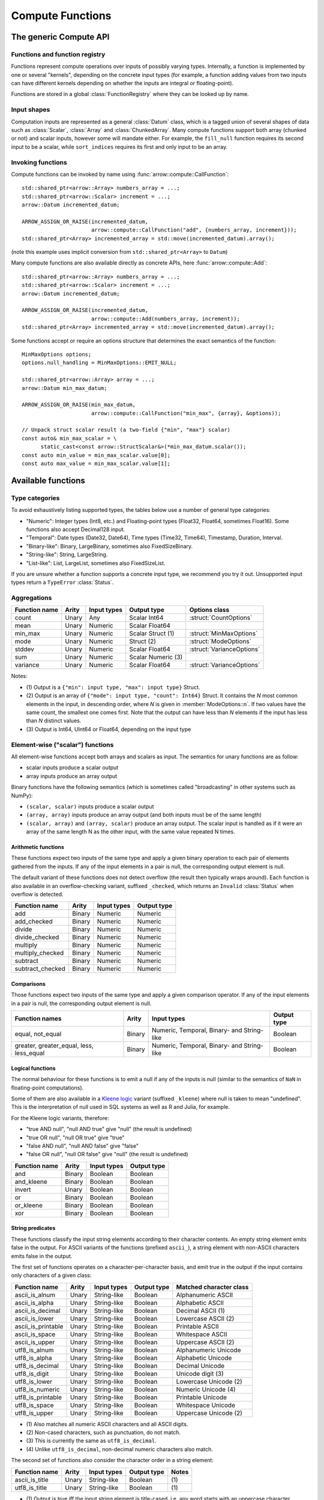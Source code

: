 .. Licensed to the Apache Software Foundation (ASF) under one
.. or more contributor license agreements.  See the NOTICE file
.. distributed with this work for additional information
.. regarding copyright ownership.  The ASF licenses this file
.. to you under the Apache License, Version 2.0 (the
.. "License"); you may not use this file except in compliance
.. with the License.  You may obtain a copy of the License at

..   http://www.apache.org/licenses/LICENSE-2.0

.. Unless required by applicable law or agreed to in writing,
.. software distributed under the License is distributed on an
.. "AS IS" BASIS, WITHOUT WARRANTIES OR CONDITIONS OF ANY
.. KIND, either express or implied.  See the License for the
.. specific language governing permissions and limitations
.. under the License.

.. default-domain:: cpp
.. highlight:: cpp
.. cpp:namespace:: arrow::compute

=================
Compute Functions
=================

The generic Compute API
=======================

.. TODO: describe API and how to invoke compute functions

Functions and function registry
-------------------------------

Functions represent compute operations over inputs of possibly varying 
types.  Internally, a function is implemented by one or several
"kernels", depending on the concrete input types (for example, a function
adding values from two inputs can have different kernels depending on
whether the inputs are integral or floating-point).

Functions are stored in a global :class:`FunctionRegistry` where
they can be looked up by name.

Input shapes
------------

Computation inputs are represented as a general :class:`Datum` class,
which is a tagged union of several shapes of data such as :class:`Scalar`,
:class:`Array` and :class:`ChunkedArray`.  Many compute functions support
both array (chunked or not) and scalar inputs, however some will mandate
either.  For example, the ``fill_null`` function requires its second input
to be a scalar, while ``sort_indices`` requires its first and only input to
be an array.

Invoking functions
------------------

Compute functions can be invoked by name using
:func:`arrow::compute::CallFunction`::

   std::shared_ptr<arrow::Array> numbers_array = ...;
   std::shared_ptr<arrow::Scalar> increment = ...;
   arrow::Datum incremented_datum;

   ARROW_ASSIGN_OR_RAISE(incremented_datum,
                         arrow::compute::CallFunction("add", {numbers_array, increment}));
   std::shared_ptr<Array> incremented_array = std::move(incremented_datum).array();

(note this example uses implicit conversion from ``std::shared_ptr<Array>``
to ``Datum``)

Many compute functions are also available directly as concrete APIs, here
:func:`arrow::compute::Add`::

   std::shared_ptr<arrow::Array> numbers_array = ...;
   std::shared_ptr<arrow::Scalar> increment = ...;
   arrow::Datum incremented_datum;

   ARROW_ASSIGN_OR_RAISE(incremented_datum,
                         arrow::compute::Add(numbers_array, increment));
   std::shared_ptr<Array> incremented_array = std::move(incremented_datum).array();

Some functions accept or require an options structure that determines the
exact semantics of the function::

   MinMaxOptions options;
   options.null_handling = MinMaxOptions::EMIT_NULL;

   std::shared_ptr<arrow::Array> array = ...;
   arrow::Datum min_max_datum;

   ARROW_ASSIGN_OR_RAISE(min_max_datum,
                         arrow::compute::CallFunction("min_max", {array}, &options));

   // Unpack struct scalar result (a two-field {"min", "max"} scalar)
   const auto& min_max_scalar = \
         static_cast<const arrow::StructScalar&>(*min_max_datum.scalar());
   const auto min_value = min_max_scalar.value[0];
   const auto max_value = min_max_scalar.value[1];

.. seealso::
   :doc:`Compute API reference <api/compute>`


.. _compute-function-list:

Available functions
===================

Type categories
---------------

To avoid exhaustively listing supported types, the tables below use a number
of general type categories:

* "Numeric": Integer types (Int8, etc.) and Floating-point types (Float32,
  Float64, sometimes Float16).  Some functions also accept Decimal128 input.

* "Temporal": Date types (Date32, Date64), Time types (Time32, Time64),
  Timestamp, Duration, Interval.

* "Binary-like": Binary, LargeBinary, sometimes also FixedSizeBinary.

* "String-like": String, LargeString.

* "List-like": List, LargeList, sometimes also FixedSizeList.

If you are unsure whether a function supports a concrete input type, we
recommend you try it out.  Unsupported input types return a ``TypeError``
:class:`Status`.

Aggregations
------------

+--------------------------+------------+--------------------+-----------------------+--------------------------------------------+
| Function name            | Arity      | Input types        | Output type           | Options class                              |
+==========================+============+====================+=======================+============================================+
| count                    | Unary      | Any                | Scalar Int64          | :struct:`CountOptions`                     |
+--------------------------+------------+--------------------+-----------------------+--------------------------------------------+
| mean                     | Unary      | Numeric            | Scalar Float64        |                                            |
+--------------------------+------------+--------------------+-----------------------+--------------------------------------------+
| min_max                  | Unary      | Numeric            | Scalar Struct  (1)    | :struct:`MinMaxOptions`                    |
+--------------------------+------------+--------------------+-----------------------+--------------------------------------------+
| mode                     | Unary      | Numeric            | Struct  (2)           | :struct:`ModeOptions`                      |
+--------------------------+------------+--------------------+-----------------------+--------------------------------------------+
| stddev                   | Unary      | Numeric            | Scalar Float64        | :struct:`VarianceOptions`                  |
+--------------------------+------------+--------------------+-----------------------+--------------------------------------------+
| sum                      | Unary      | Numeric            | Scalar Numeric (3)    |                                            |
+--------------------------+------------+--------------------+-----------------------+--------------------------------------------+
| variance                 | Unary      | Numeric            | Scalar Float64        | :struct:`VarianceOptions`                  |
+--------------------------+------------+--------------------+-----------------------+--------------------------------------------+

Notes:

* \(1) Output is a ``{"min": input type, "max": input type}`` Struct.

* \(2) Output is an array of ``{"mode": input type, "count": Int64}`` Struct.
  It contains the *N* most common elements in the input, in descending
  order, where *N* is given in :member:`ModeOptions::n`.
  If two values have the same count, the smallest one comes first.
  Note that the output can have less than *N* elements if the input has
  less than *N* distinct values.

* \(3) Output is Int64, UInt64 or Float64, depending on the input type

Element-wise ("scalar") functions
---------------------------------

All element-wise functions accept both arrays and scalars as input.  The
semantics for unary functions are as follow:

* scalar inputs produce a scalar output
* array inputs produce an array output

Binary functions have the following semantics (which is sometimes called
"broadcasting" in other systems such as NumPy):

* ``(scalar, scalar)`` inputs produce a scalar output
* ``(array, array)`` inputs produce an array output (and both inputs must
  be of the same length)
* ``(scalar, array)`` and ``(array, scalar)`` produce an array output.
  The scalar input is handled as if it were an array of the same length N
  as the other input, with the same value repeated N times.

Arithmetic functions
~~~~~~~~~~~~~~~~~~~~

These functions expect two inputs of the same type and apply a given binary
operation to each pair of elements gathered from the inputs.  If any of the
input elements in a pair is null, the corresponding output element is null.

The default variant of these functions does not detect overflow (the result
then typically wraps around).  Each function is also available in an
overflow-checking variant, suffixed ``_checked``, which returns
an ``Invalid`` :class:`Status` when overflow is detected.

+--------------------------+------------+--------------------+---------------------+
| Function name            | Arity      | Input types        | Output type         |
+==========================+============+====================+=====================+
| add                      | Binary     | Numeric            | Numeric             |
+--------------------------+------------+--------------------+---------------------+
| add_checked              | Binary     | Numeric            | Numeric             |
+--------------------------+------------+--------------------+---------------------+
| divide                   | Binary     | Numeric            | Numeric             |
+--------------------------+------------+--------------------+---------------------+
| divide_checked           | Binary     | Numeric            | Numeric             |
+--------------------------+------------+--------------------+---------------------+
| multiply                 | Binary     | Numeric            | Numeric             |
+--------------------------+------------+--------------------+---------------------+
| multiply_checked         | Binary     | Numeric            | Numeric             |
+--------------------------+------------+--------------------+---------------------+
| subtract                 | Binary     | Numeric            | Numeric             |
+--------------------------+------------+--------------------+---------------------+
| subtract_checked         | Binary     | Numeric            | Numeric             |
+--------------------------+------------+--------------------+---------------------+

Comparisons
~~~~~~~~~~~

Those functions expect two inputs of the same type and apply a given
comparison operator.  If any of the input elements in a pair is null,
the corresponding output element is null.

+--------------------------+------------+---------------------------------------------+---------------------+
| Function names           | Arity      | Input types                                 | Output type         |
+==========================+============+=============================================+=====================+
| equal, not_equal         | Binary     | Numeric, Temporal, Binary- and String-like  | Boolean             |
+--------------------------+------------+---------------------------------------------+---------------------+
| greater, greater_equal,  | Binary     | Numeric, Temporal, Binary- and String-like  | Boolean             |
| less, less_equal         |            |                                             |                     |
+--------------------------+------------+---------------------------------------------+---------------------+

Logical functions
~~~~~~~~~~~~~~~~~~

The normal behaviour for these functions is to emit a null if any of the
inputs is null (similar to the semantics of ``NaN`` in floating-point
computations).

Some of them are also available in a `Kleene logic`_ variant (suffixed
``_kleene``) where null is taken to mean "undefined".  This is the
interpretation of null used in SQL systems as well as R and Julia,
for example.

For the Kleene logic variants, therefore:

* "true AND null", "null AND true" give "null" (the result is undefined)
* "true OR null", "null OR true" give "true"
* "false AND null", "null AND false" give "false"
* "false OR null", "null OR false" give "null" (the result is undefined)

+--------------------------+------------+--------------------+---------------------+
| Function name            | Arity      | Input types        | Output type         |
+==========================+============+====================+=====================+
| and                      | Binary     | Boolean            | Boolean             |
+--------------------------+------------+--------------------+---------------------+
| and_kleene               | Binary     | Boolean            | Boolean             |
+--------------------------+------------+--------------------+---------------------+
| invert                   | Unary      | Boolean            | Boolean             |
+--------------------------+------------+--------------------+---------------------+
| or                       | Binary     | Boolean            | Boolean             |
+--------------------------+------------+--------------------+---------------------+
| or_kleene                | Binary     | Boolean            | Boolean             |
+--------------------------+------------+--------------------+---------------------+
| xor                      | Binary     | Boolean            | Boolean             |
+--------------------------+------------+--------------------+---------------------+

.. _Kleene logic: https://en.wikipedia.org/wiki/Three-valued_logic#Kleene_and_Priest_logics

String predicates
~~~~~~~~~~~~~~~~~

These functions classify the input string elements according to their character
contents.  An empty string element emits false in the output.  For ASCII
variants of the functions (prefixed ``ascii_``), a string element with non-ASCII
characters emits false in the output.

The first set of functions operates on a character-per-character basis,
and emit true in the output if the input contains only characters of a
given class:

+--------------------------+------------+--------------------+----------------+----------------------------------+
| Function name            | Arity      | Input types        | Output type    | Matched character class          |
+==========================+============+====================+================+==================================+
| ascii_is_alnum           | Unary      | String-like        | Boolean        | Alphanumeric ASCII               |
+--------------------------+------------+--------------------+----------------+----------------------------------+
| ascii_is_alpha           | Unary      | String-like        | Boolean        | Alphabetic ASCII                 |
+--------------------------+------------+--------------------+----------------+----------------------------------+
| ascii_is_decimal         | Unary      | String-like        | Boolean        | Decimal ASCII \(1)               |
+--------------------------+------------+--------------------+----------------+----------------------------------+
| ascii_is_lower           | Unary      | String-like        | Boolean        | Lowercase ASCII \(2)             |
+--------------------------+------------+--------------------+----------------+----------------------------------+
| ascii_is_printable       | Unary      | String-like        | Boolean        | Printable ASCII                  |
+--------------------------+------------+--------------------+----------------+----------------------------------+
| ascii_is_space           | Unary      | String-like        | Boolean        | Whitespace ASCII                 |
+--------------------------+------------+--------------------+----------------+----------------------------------+
| ascii_is_upper           | Unary      | String-like        | Boolean        | Uppercase ASCII \(2)             |
+--------------------------+------------+--------------------+----------------+----------------------------------+
| utf8_is_alnum            | Unary      | String-like        | Boolean        | Alphanumeric Unicode             |
+--------------------------+------------+--------------------+----------------+----------------------------------+
| utf8_is_alpha            | Unary      | String-like        | Boolean        | Alphabetic Unicode               |
+--------------------------+------------+--------------------+----------------+----------------------------------+
| utf8_is_decimal          | Unary      | String-like        | Boolean        | Decimal Unicode                  |
+--------------------------+------------+--------------------+----------------+----------------------------------+
| utf8_is_digit            | Unary      | String-like        | Boolean        | Unicode digit \(3)               |
+--------------------------+------------+--------------------+----------------+----------------------------------+
| utf8_is_lower            | Unary      | String-like        | Boolean        | Lowercase Unicode \(2)           |
+--------------------------+------------+--------------------+----------------+----------------------------------+
| utf8_is_numeric          | Unary      | String-like        | Boolean        | Numeric Unicode \(4)             |
+--------------------------+------------+--------------------+----------------+----------------------------------+
| utf8_is_printable        | Unary      | String-like        | Boolean        | Printable Unicode                |
+--------------------------+------------+--------------------+----------------+----------------------------------+
| utf8_is_space            | Unary      | String-like        | Boolean        | Whitespace Unicode               |
+--------------------------+------------+--------------------+----------------+----------------------------------+
| utf8_is_upper            | Unary      | String-like        | Boolean        | Uppercase Unicode \(2)           |
+--------------------------+------------+--------------------+----------------+----------------------------------+

* \(1) Also matches all numeric ASCII characters and all ASCII digits.

* \(2) Non-cased characters, such as punctuation, do not match.

* \(3) This is currently the same as ``utf8_is_decimal``.

* \(4) Unlike ``utf8_is_decimal``, non-decimal numeric characters also match.

The second set of functions also consider the character order in a string
element:

+--------------------------+------------+--------------------+---------------------+---------+
| Function name            | Arity      | Input types        | Output type         | Notes   |
+==========================+============+====================+=====================+=========+
| ascii_is_title           | Unary      | String-like        | Boolean             | \(1)    |
+--------------------------+------------+--------------------+---------------------+---------+
| utf8_is_title            | Unary      | String-like        | Boolean             | \(1)    |
+--------------------------+------------+--------------------+---------------------+---------+

* \(1) Output is true iff the input string element is title-cased, i.e. any
  word starts with an uppercase character, followed by lowercase characters.
  Word boundaries are defined by non-cased characters.

The third set of functions examines string elements on a byte-per-byte basis:

+--------------------------+------------+--------------------+---------------------+---------+
| Function name            | Arity      | Input types        | Output type         | Notes   |
+==========================+============+====================+=====================+=========+
| string_is_ascii          | Unary      | String-like        | Boolean             | \(1)    |
+--------------------------+------------+--------------------+---------------------+---------+

* \(1) Output is true iff the input string element contains only ASCII characters,
  i.e. only bytes in [0, 127].

String transforms
~~~~~~~~~~~~~~~~~

+--------------------------+------------+-------------------------+---------------------+---------+
| Function name            | Arity      | Input types             | Output type         | Notes   |
+==========================+============+=========================+=====================+=========+
| ascii_lower              | Unary      | String-like             | String-like         | \(1)    |
+--------------------------+------------+-------------------------+---------------------+---------+
| ascii_upper              | Unary      | String-like             | String-like         | \(1)    |
+--------------------------+------------+-------------------------+---------------------+---------+
| binary_length            | Unary      | Binary- or String-like  | Int32 or Int64      | \(2)    |
+--------------------------+------------+-------------------------+---------------------+---------+
| utf8_lower               | Unary      | String-like             | String-like         | \(3)    |
+--------------------------+------------+-------------------------+---------------------+---------+
| utf8_upper               | Unary      | String-like             | String-like         | \(3)    |
+--------------------------+------------+-------------------------+---------------------+---------+


* \(1) Each ASCII character in the input is converted to lowercase or
  uppercase.  Non-ASCII characters are left untouched.

* \(2) Output is the physical length in bytes of each input element.  Output
  type is Int32 for Binary / String, Int64 for LargeBinary / LargeString.

* \(3) Each UTF8-encoded character in the input is converted to lowercase or
  uppercase.

Containment tests
~~~~~~~~~~~~~~~~~

+--------------------+------------+------------------------------------+---------------+----------------------------------------+
| Function name      | Arity      | Input types                        | Output type   | Options class                          |
+====================+============+====================================+===============+========================================+
| match_substring    | Unary      | String-like                        | Boolean (1)   | :struct:`MatchSubstringOptions`        |
+--------------------+------------+------------------------------------+---------------+----------------------------------------+
| index_in           | Unary      | Boolean, Null, Numeric, Temporal,  | Int32 (2)     | :struct:`SetLookupOptions`             |
|                    |            | Binary- and String-like            |               |                                        |
+--------------------+------------+------------------------------------+---------------+----------------------------------------+
| is_in              | Unary      | Boolean, Null, Numeric, Temporal,  | Boolean (3)   | :struct:`SetLookupOptions`             |
|                    |            | Binary- and String-like            |               |                                        |
+--------------------+------------+------------------------------------+---------------+----------------------------------------+

* \(1) Output is true iff :member:`MatchSubstringOptions::pattern`
  is a substring of the corresponding input element.

* \(2) Output is the index of the corresponding input element in
  :member:`SetLookupOptions::value_set`, if found there.  Otherwise,
  output is null.

* \(3) Output is true iff the corresponding input element is equal to one
  of the elements in :member:`SetLookupOptions::value_set`.


String splitting
~~~~~~~~~~~~~~~~

These functions split strings into lists of strings.  All kernels can optionally
be configured with a ``max_splits`` and a ``reverse`` parameter, where
``max_splits == -1`` means no limit (the default).  When ``reverse`` is true,
the splitting is done starting from the end of the string; this is only relevant
when a positive ``max_splits`` is given.

+--------------------------+------------+-------------------------+-------------------+----------------------------------+---------+
| Function name            | Arity      | Input types             | Output type       | Options class                    | Notes   |
+==========================+============+=========================+===================+==================================+=========+
| split_pattern            | Unary      | String-like             | List-like         | :struct:`SplitPatternOptions`    | \(1)    |
+--------------------------+------------+-------------------------+-------------------+----------------------------------+---------+
| utf8_split_whitespace    | Unary      | String-like             | List-like         | :struct:`SplitOptions`           | \(2)    |
+--------------------------+------------+-------------------------+-------------------+----------------------------------+---------+
| ascii_split_whitespace   | Unary      | String-like             | List-like         | :struct:`SplitOptions`           | \(3)    |
+--------------------------+------------+-------------------------+-------------------+----------------------------------+---------+

* \(1) The string is split when an exact pattern is found (the pattern itself
  is not included in the output).

* \(2) A non-zero length sequence of Unicode defined whitespace codepoints
  is seen as separator.

* \(3) A non-zero length sequence of ASCII defined whitespace bytes
  (``'\t'``, ``'\n'``, ``'\v'``, ``'\f'``, ``'\r'``  and ``' '``) is seen
  as separator.


Structural transforms
~~~~~~~~~~~~~~~~~~~~~

.. XXX (this category is a bit of a hodgepodge)

+--------------------------+------------+------------------------------------------------+---------------------+---------+
| Function name            | Arity      | Input types                                    | Output type         | Notes   |
+==========================+============+================================================+=====================+=========+
| fill_null                | Binary     | Boolean, Null, Numeric, Temporal, String-like  | Input type 1        | \(1)    |
+--------------------------+------------+------------------------------------------------+---------------------+---------+
| is_null                  | Unary      | Any                                            | Boolean             | \(2)    |
+--------------------------+------------+------------------------------------------------+---------------------+---------+
| is_valid                 | Unary      | Any                                            | Boolean             | \(2)    |
+--------------------------+------------+------------------------------------------------+---------------------+---------+
| list_value_length        | Unary      | List-like                                      | Int32 or Int64      | \(4)    |
+--------------------------+------------+------------------------------------------------+---------------------+---------+

* \(1) First input must be an array, second input a scalar of the same type.
  Output is an array of the same type as the inputs, and with the same values
  as the first input, except for nulls replaced with the second input value.

* \(2) Output is true iff the corresponding input element is non-null.

* \(3) Output is true iff the corresponding input element is null.

* \(4) Each output element is the length of the corresponding input element
  (null if input is null).  Output type is Int32 for List, Int64 for LargeList.

Conversions
~~~~~~~~~~~

A general conversion function named ``cast`` is provided which accepts a large
number of input and output types.  The type to cast to can be passed in a
:struct:`CastOptions` instance.  As an alternative, the same service is
provided by a concrete function :func:`~arrow::compute::Cast`.

+--------------------------+------------+--------------------+-----------------------+--------------------------------------------+
| Function name            | Arity      | Input types        | Output type           | Options class                              |
+==========================+============+====================+=======================+============================================+
| cast                     | Unary      | Many               | Variable              | :struct:`CastOptions`                      |
+--------------------------+------------+--------------------+-----------------------+--------------------------------------------+
| strptime                 | Unary      | String-like        | Timestamp             | :struct:`StrptimeOptions`                  |
+--------------------------+------------+--------------------+-----------------------+--------------------------------------------+

The conversions available with ``cast`` are listed below.  In all cases, a
null input value is converted into a null output value.

**Truth value extraction**

+-----------------------------+------------------------------------+--------------+
| Input type                  | Output type                        | Notes        |
+=============================+====================================+==============+
| Binary- and String-like     | Boolean                            | \(1)         |
+-----------------------------+------------------------------------+--------------+
| Numeric                     | Boolean                            | \(2)         |
+-----------------------------+------------------------------------+--------------+

* \(1) Output is true iff the corresponding input value has non-zero length.

* \(2) Output is true iff the corresponding input value is non-zero.

**Same-kind conversion**

+-----------------------------+------------------------------------+--------------+
| Input type                  | Output type                        | Notes        |
+=============================+====================================+==============+
| Int32                       | 32-bit Temporal                    | \(1)         |
+-----------------------------+------------------------------------+--------------+
| Int64                       | 64-bit Temporal                    | \(1)         |
+-----------------------------+------------------------------------+--------------+
| (Large)Binary               | (Large)String                      | \(2)         |
+-----------------------------+------------------------------------+--------------+
| (Large)String               | (Large)Binary                      | \(3)         |
+-----------------------------+------------------------------------+--------------+
| Numeric                     | Numeric                            | \(4) \(5)    |
+-----------------------------+------------------------------------+--------------+
| 32-bit Temporal             | Int32                              | \(1)         |
+-----------------------------+------------------------------------+--------------+
| 64-bit Temporal             | Int64                              | \(1)         |
+-----------------------------+------------------------------------+--------------+
| Temporal                    | Temporal                           | \(4) \(5)    |
+-----------------------------+------------------------------------+--------------+

* \(1) No-operation cast: the raw values are kept identical, only
  the type is changed.

* \(2) Validates the contents if :member:`CastOptions::allow_invalid_utf8`
  is false.

* \(3) No-operation cast: only the type is changed.

* \(4) Overflow and truncation checks are enabled depending on
  the given :struct:`CastOptions`.

* \(5) Not all such casts have been implemented.

**String representations**

+-----------------------------+------------------------------------+---------+
| Input type                  | Output type                        | Notes   |
+=============================+====================================+=========+
| Boolean                     | String-like                        |         |
+-----------------------------+------------------------------------+---------+
| Numeric                     | String-like                        |         |
+-----------------------------+------------------------------------+---------+

**Generic conversions**

+-----------------------------+------------------------------------+---------+
| Input type                  | Output type                        | Notes   |
+=============================+====================================+=========+
| Dictionary                  | Dictionary value type              | \(1)    |
+-----------------------------+------------------------------------+---------+
| Extension                   | Extension storage type             |         |
+-----------------------------+------------------------------------+---------+
| List-like                   | List-like                          | \(2)    |
+-----------------------------+------------------------------------+---------+
| Null                        | Any                                |         |
+-----------------------------+------------------------------------+---------+

* \(1) The dictionary indices are unchanged, the dictionary values are
  cast from the input value type to the output value type (if a conversion
  is available).

* \(2) The list offsets are unchanged, the list values are cast from the
  input value type to the output value type (if a conversion is
  available).


Array-wise ("vector") functions
-------------------------------

Associative transforms
~~~~~~~~~~~~~~~~~~~~~~

+--------------------------+------------+------------------------------------+----------------------------+
| Function name            | Arity      | Input types                        | Output type                |
+==========================+============+====================================+============================+
| dictionary_encode        | Unary      | Boolean, Null, Numeric,            | Dictionary (1)             |
|                          |            | Temporal, Binary- and String-like  |                            |
+--------------------------+------------+------------------------------------+----------------------------+
| unique                   | Unary      | Boolean, Null, Numeric,            | Input type (2)             |
|                          |            | Temporal, Binary- and String-like  |                            |
+--------------------------+------------+------------------------------------+----------------------------+
| value_counts             | Unary      | Boolean, Null, Numeric,            | Input type (3)             |
|                          |            | Temporal, Binary- and String-like  |                            |
+--------------------------+------------+------------------------------------+----------------------------+

* \(1) Output is ``Dictionary(Int32, input type)``.

* \(2) Duplicates are removed from the output while the original order is
  maintained.

* \(3) Output is a ``{"values": input type, "counts": Int64}`` Struct.
  Each output element corresponds to a unique value in the input, along
  with the number of times this value has appeared.

Selections
~~~~~~~~~~

These functions select a subset of the first input defined by the second input.

+-----------------+------------+---------------+--------------+------------------+-------------------------+-------------+
| Function name   | Arity      | Input type 1  | Input type 2 | Output type      | Options class           | Notes       |
+=================+============+===============+==============+==================+=========================+=============+
| filter          | Binary     | Any (1)       | Boolean      | Input type 1     | :struct:`FilterOptions` | \(2)        |
+-----------------+------------+---------------+--------------+------------------+-------------------------+-------------+
| take            | Binary     | Any (1)       | Integer      | Input type 1     | :struct:`TakeOptions`   | \(3)        |
+-----------------+------------+---------------+--------------+------------------+-------------------------+-------------+

* \(1) Unions are unsupported.

* \(2) Each element in input 1 is appended to the output iff the corresponding
  element in input 2 is true.

* \(3) For each element *i* in input 2, the *i*'th element in input 1 is
  appended to the output.

Sorts and partitions
~~~~~~~~~~~~~~~~~~~~

In these functions, nulls are considered greater than any other value
(they will be sorted or partitioned at the end of the array).
Floating-point NaN values are considered greater than any other non-null
value, but smaller than nulls.

+-----------------------+------------+-------------------------+-------------------+--------------------------------+-------------+
| Function name         | Arity      | Input types             | Output type       | Options class                  | Notes       |
+=======================+============+=========================+===================+================================+=============+
| partition_nth_indices | Unary      | Binary- and String-like | UInt64            | :struct:`PartitionNthOptions`  | \(1) \(3)   |
+-----------------------+------------+-------------------------+-------------------+--------------------------------+-------------+
| partition_nth_indices | Unary      | Numeric                 | UInt64            | :struct:`PartitionNthOptions`  | \(1)        |
+-----------------------+------------+-------------------------+-------------------+--------------------------------+-------------+
| sort_indices          | Unary      | Binary- and String-like | UInt64            |                                | \(2) \(3)   |
+-----------------------+------------+-------------------------+-------------------+--------------------------------+-------------+
| sort_indices          | Unary      | Numeric                 | UInt64            |                                | \(2)        |
+-----------------------+------------+-------------------------+-------------------+--------------------------------+-------------+

* \(1) The output is an array of indices into the input array, that define
  a partial non-stable sort such that the *N*'th index points to the *N*'th
  element in sorted order, and all indices before the *N*'th point to
  elements less or equal to elements at or after the *N*'th (similar to
  :func:`std::nth_element`).  *N* is given in
  :member:`PartitionNthOptions::pivot`.

* \(2) The output is an array of indices into the input array, that define
  a stable sort of the input array.

* \(3) Input values are ordered lexicographically as bytestrings (even
  for String arrays).


Structural transforms
~~~~~~~~~~~~~~~~~~~~~

+--------------------------+------------+--------------------+---------------------+---------+
| Function name            | Arity      | Input types        | Output type         | Notes   |
+==========================+============+====================+=====================+=========+
| list_flatten             | Unary      | List-like          | List value type     | \(1)    |
+--------------------------+------------+--------------------+---------------------+---------+
| list_parent_indices      | Unary      | List-like          | Int32 or Int64      | \(2)    |
+--------------------------+------------+--------------------+---------------------+---------+

* \(1) The top level of nesting is removed: all values in the list child array,
  including nulls, are appended to the output.  However, nulls in the parent
  list array are discarded.

* \(2) For each value in the list child array, the index at which it is found
  in the list array is appended to the output.  Nulls in the parent list array
  are discarded.
